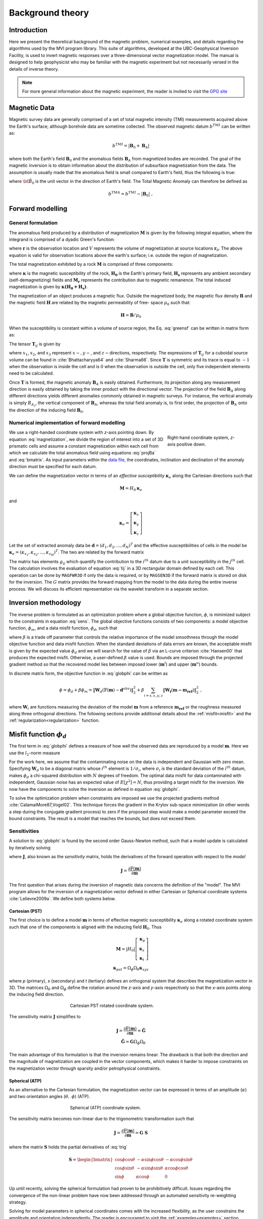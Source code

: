 Background theory
=================

Introduction
------------

Here we present the theoretical background of the magnetic problem, numerical examples, and
details regarding the algorithms used by the MVI program library. This suite of
algorithms, developed at the UBC-Geophysical Inversion Facility, is used to
invert magnetic responses over a three-dimensional vector magnetization model. The
manual is designed to help geophysicist who may be familiar with the magnetic
experiment but not necessarily versed in the details of inverse
theory.

.. note:: For more general information about the magnetic experiment, the reader is invited to visit the `GPG site <https://gpg.geosci.xyz>`_

Magnetic Data
-------------

Magnetic survey data are generally comprised of a set of total magnetic intensity (TMI)
measurements acquired above the Earth's surface; although borehole data are sometime collected. The observed magnetic datum :math:`b^{TMI}` can be written as:

.. math:: b^{TMI} =   |\mathbf{B}_0 + \mathbf{B}_A|

where both the Earth's field :math:`\mathbf{B}_0` and the anomalous fields :math:`\mathbf{B}_A` from magnetized bodies
are recorded. The goal of the magnetic inversion is to obtain information
about the distribution of subsurface magnetization from the data. The assumption is usually made that the anomalous field is small compared to
Earth's field, thus the following is true:

.. math::
    \mathbf{B}_A \approx (\mathbf{B}_A \cdot \mathbf{\hat B}_0)\; \mathbf{\hat B}_0
    :label: projBa

where :math:`\bf{\hat B}_0` is the unit vector in the direction of Earth's field.
The Total Magnetic Anomaly can therefore be defined as

.. math:: {b^{TMA}} = b^{TMI} - |\mathbf{B}_0|\;,

.. figure:: ../images/TMI_anomaly.png
    :align: center
    :figwidth: 50%


Forward modelling
-----------------

General formulation
~~~~~~~~~~~~~~~~~~~

The anomalous field produced by a distribution of magnetization
:math:`\mathbf{M}` is given by the following integral equation, where the integrand is comprised of a dyadic
Green's function:

.. math::
   \mathbf{B}_A(\mathbf{r})=\frac{\mu_0}{4\pi}\int\limits_V \nabla \nabla \frac{1}{\left |\mathbf{r}-\mathbf{r}_0\right |}\cdot\mathbf{M} \; dv,
   :label: greensf


where :math:`\mathbf{r}` is the observation location and
:math:`V` represents the volume of magnetization at source locations
:math:`\mathbf{r}_0`. The above equation is valid for observation locations
above the earth's surface; i.e. outside the region of magnetization.

The total magnetization exhibited by a rock :math:`\mathbf{M}` is comprised of three components:

.. math::
	\mathbf{M} = \kappa \left( \mathbf{H}_0 + \mathbf{H}_s \right) + \mathbf{M}_r\;,
	:label: magnetization

where :math:`\boldsymbol{\kappa}` is the magnetic susceptibility of the rock, :math:`\mathbf{H_0}` is the Earth's primary field, :math:`\mathbf{H_s}` represents any ambient secondary (self-demagnetizing) fields and :math:`\mathbf{M_r}` represents the contribution due to magnetic remanence. The total induced magnetization is given by :math:`\boldsymbol{\kappa (H_0 + H_s)}`.

The magnetization of an object produces a magnetic flux.
Outside the magnetized body, the magnetic flux density :math:`\mathbf{B}` and the magnetic field :math:`\mathbf{H}` are related by the magnetic permeability of free-
space  :math:`\mu_0` such that:

.. math:: \mathbf{H}=\mathbf{B} / \mu_0


When the susceptibility is constant within a volume of source region, the
Eq. :eq:`greensf` can be written in matrix form as:

.. math::
   \mathbf{B}_A=\mu_0\left( \begin{array}{ccc}
   T_{11} & T_{12} & T_{13} \\
   T_{21} & T_{22} & T_{23}\\
   T_{31} & T_{32} & T_{33}
   \end{array} \right)\mathbf{M} \equiv \mu_0\mathbf{T}\mathbf{M}.
   :label: bmatrix


The tensor :math:`\mathbf{T}_{ij}` is given by

.. math::
    \mathbf{T}_{ij}=\frac{1}{4\pi}\int\limits_V\frac{\partial}{\partial x_i}\frac{\partial}{\partial x_j}\frac{1}{\left |\mathbf{r}-\mathbf{r}_0\right |}dv, \mbox{  for }i=1,3 ; j=1,3,
    :label: tij


where :math:`x_1`, :math:`x_2`, and :math:`x_3` represent :math:`x-, y-`,
and :math:`z-`\ directions, respectively. The expressions of
:math:`\mathbf{T}_{ij}` for a cuboidal source volume can be found in
:cite:`Bhattacharyya64` and :cite:`Sharma66`. Since :math:`\mathbf{T}` is
symmetric and its trace is equal to :math:`-1` when the observation is inside
the cell and is :math:`0` when the observation is outside the cell, only five
independent elements need to be calculated.

Once :math:`\mathbf{T}` is formed, the magnetic anomaly :math:`\mathbf{B}_A` is easily obtained. Furthermore, its projection along any measurement direction is easily obtained by taking the inner product with the directional vector. The projection of the field
:math:`\mathbf{B}_A` along different directions yields different anomalies
commonly obtained in magnetic surveys. For instance, the vertical anomaly
is simply :math:`B_{A_z}`, the vertical component of :math:`\mathbf{B}_A`,
whereas the total field anomaly is, to first order, the projection of
:math:`\mathbf{B}_A` onto the direction of the inducing field
:math:`\mathbf{B}_0`.

Numerical implementation of forward modelling
~~~~~~~~~~~~~~~~~~~~~~~~~~~~~~~~~~~~~~~~~~~~~

.. figure:: ../images/Mag3D_Coordinate_System.png
    :align: right
    :figwidth: 30%

    Right-hand coordinate system, *z*-axis positive down.

We use a right-handed coordinate system with *z*-axis pointing down. By
equation :eq:`magnetization`, we divide the region of interest into a set of
3D prismatic cells and assume a constant magnetization within each cell from
which we calculate the total anomalous field using equations :eq:`projBa` and
:eq:`bmatrix`. As input parameters within the `data file <http://giftoolscookbook.
readthedocs.io/en/latest/content/fileFormats/magfile.html>`_, the coordinates, inclination and declination of the anomaly
direction must be specified for each datum.

We can define the magnetization vector in terms of an *effective susceptibility*
:math:`\boldsymbol \kappa_e` along the Cartesian directions such that

.. math::
  \mathbf{M} = {H}_0 \boldsymbol \kappa_e

and

.. math::
  \boldsymbol \kappa_e = \left[ \begin{array}{c} \boldsymbol \kappa_x \\ \boldsymbol \kappa_y \\ \boldsymbol \kappa_z \end{array} \right]

Let the set of extracted anomaly data be :math:`\mathbf{d} =
(d_1,d_2,...,d_N)^T` and the effective susceptibilities of cells in the model be
:math:`\boldsymbol \kappa_e = (\kappa_{x_1},\kappa_{x_2},...,\kappa_{z_M})^T`. The two are related by
the forward matrix

.. math::
   \mathbf{d}=\mathbf{G}{\boldsymbol{\mathbf{m}}}.
   :label: sens

The matrix has elements :math:`g_{ij}` which quantify the contribution to the
:math:`i^{th}` datum due to a unit susceptibility in the :math:`j^{th}` cell.
The calculation involves the evaluation of equation :eq:`tij` in a 3D
rectangular domain defined by each cell. This operation can be done by
``MAGFWR3D`` if only the data is required, or by ``MAGSEN3D`` if the forward
matrix is stored on disk for the inversion. The :math:`G` matrix provides the
forward mapping from the model to the data during the entire inverse process.
We will discuss its efficient representation via the wavelet transform in a
separate section.


.. _invMethod:

Inversion methodology
---------------------

The inverse problem is formulated as an optimization problem where a global
objective function, :math:`\phi`, is minimized subject to the constraints in
equation :eq:`sens`. The global objective functions consists of two
components: a model objective function, :math:`\phi_m`, and a data misfit
function, :math:`\phi_d`, such that

.. math::
   \begin{aligned}
   \min \phi = \phi_d+\beta\phi_m \\
   \mbox{s. t. } \mathbf{m}^l\leq \mathbf{m} \leq \mathbf{m}^u, \nonumber\end{aligned}
   :label: globphi

where :math:`\beta` is a trade off parameter that controls the relative
importance of the model smoothness through the model objective function and
data misfit function. When the standard deviations of data errors are known,
the acceptable misfit is given by the expected value :math:`\phi_d` and we
will search for the value of :math:`\beta` via an L-curve criterion
:cite:`Hansen00` that produces the expected misfit. Otherwise, a user-defined
:math:`\beta` value is used. Bounds are imposed through the projected gradient
method so that the recovered model lies between imposed lower
(:math:`\mathbf{m}^l`) and upper (:math:`\mathbf{m}^u`) bounds.

In discrete matrix form, the objective function in :eq:`globphi` can be
written as

.. math::
  \phi = \phi_d + \beta \phi_m
  = \| \mathbf{W}_d (\mathbb{F}(\mathbf{m}) - \mathbf{d}^{obs})\|_2^2 +\beta \sum_{i = s,x,y,z}  {\|\mathbf{W_i}(\mathbf{m-m_{ref}})\|}^2_2 \;,

where :math:`\mathbf{W}_i` are functions measuring the deviation of the model
:math:`\mathbf{m}` from a reference :math:`\mathbf{m_{ref}}` or the roughness
measured along three orthogonal directions. The following sections provide
additional details about the :ref:`misfit<misfit>` and the
:ref:`regularization<regularization>` function.

.. _misfit:

Misfit function :math:`\phi_d`
------------------------------

The first term in :eq:`globphi` defines a measure of how well
the observed data are reproduced by a model :math:`\mathbf{m}`. Here we use the :math:`l_2`-norm measure

.. math::
    \begin{aligned}
    \phi_d = \left\| \mathbf{W}_d(\mathbb{F}(\mathbf{m})-\mathbf{d})\right\|^2.\end{aligned}
    :label: phid

For the work here, we assume that the contaminating noise on the data is
independent and Gaussian with zero mean. Specifying :math:`\mathbf{W}_d` to be
a diagonal matrix whose :math:`i^{th}` element is :math:`1/\sigma_i`, where
:math:`\sigma_i` is the standard deviation of the :math:`i^{th}` datum, makes
:math:`\phi_d` a chi-squared distribution with :math:`N` degrees of freedom.
The optimal data misfit for data contaminated with independent, Gaussian noise
has an expected value of :math:`E[\chi^2]=N`, thus providing a target misfit for
the inversion. We now have the components to solve the inversion as defined in
equation :eq:`globphi`.

To solve the optimization problem when constraints are imposed we use the
projected gradients method :cite:`CalamaiMore87,Vogel02`. This technique
forces the gradient in the Krylov sub-space minimization (in other words a
step during the conjugate gradient process) to zero if the proposed step would
make a model parameter exceed the bound constraints. The result is a model
that reaches the bounds, but does not exceed them.

.. This method is
.. computationally faster than the log-barrier method because (1) model
.. parameters on the bounds are neglected for the next iteration and (2) the log-
.. barrier method requires the calculation of a barrier term. Previous versions
.. of MAG3D used the logarithmic barrier method :cite:`Wright97,NocedalWright99`.

.. The weighting function is generated by the program that is in turn given as
.. input to the sensitivity generation program MAGSEN3D. This gives the user full
.. flexibility in using customized weighting functions. This program allows user
.. to specify whether to use a generalized depth weighting or a distance-based
.. weighting that is useful in regions of largely varying topography. Distance
.. weighting must be used when borehole data are present.

Sensitivities
~~~~~~~~~~~~~

A solution to :eq:`globphi` is found by the second order Gauss-Newton method, such
that a model update is calculated by iteratively solving

.. math::
  \frac{\partial \phi(\mathbf{m})}{\partial \mathbf{m}} = \mathbf{J^T W_\text{d}^T W_\text{d}} \left[ \mathbb{F}(\mathbf{m}) -\mathbf{d}^{obs} \right]+ \beta \mathbf{W^T} \mathbf{W}  ( \mathbf{m} - \mathbf{m_{ref}}) \\
  :label: GaussNewton

where :math:`\mathbf{J}`, also known as the *sensitivity* matrix, holds the
derivatives of the forward operation with respect to the *model*

.. math::
  \mathbf{J} = \frac{\partial \mathbb{F}(\mathbf{m})}{\partial \mathbf{m}}

The first question that arises during the inversion of magnetic data concerns the
definition of the "model". The MVI program allows for the inversion of a magnetization vector defined in
either Cartesian or Spherical coordinate systems :cite:`Lelievre2009a`. We define both systems below.

.. _MVIC:

Cartesian (PST)
"""""""""""""""

The first choice is to define a model :math:`\mathbf{m}` in terms of effective
magnetic susceptibility :math:`\boldsymbol \kappa_e` along a rotated coordinate
system such that one of the components is aligned with the inducing field
:math:`\mathbf{H}_0`. Thus

.. math::
  \mathbf{M} = |{H}_0| \left[ \begin{array}{c} \boldsymbol \kappa_p \\ \boldsymbol \kappa_s \\ \boldsymbol \kappa_t \end{array} \right]\\
  \boldsymbol \kappa_{pst} = \Omega_\phi \Omega_\theta \boldsymbol \kappa_{xyz}

where *p* (primary), *s* (secondary) and *t* (tertiary) defines an
orthogonal system that describes the magnetization vector in 3D. The matrices
:math:`\Omega_\theta` and :math:`\Omega_\phi` define the rotation around the *z*-axis and *y*-axis respectively so that the
*x*-axis points along the inducing field direction.

.. figure:: ../images/Magnetization_Cartesian.png
    :align: center
    :figwidth: 50%

    Cartesian PST rotated coordinate system.

The sensitivity matrix :math:`\mathbf{J}` simplifies to

.. math::
  \mathbf{J} = \frac{\partial \mathbb{F}(\mathbf{m})}{\partial \mathbf{m}} =  \mathbf{\tilde G} \\
  \mathbf{\tilde G} = \mathbf{G} \Omega_\phi \Omega_\theta


The main advantage of this formulation is that the inversion remains linear.
The drawback is that both the direction and the magnitude of magnetization are
coupled in the vector components, which makes it harder to impose constraints
on the magnetization vector through sparsity and/or petrophysical constraints.


.. _MVIS:

Spherical (ATP)
"""""""""""""""

As an alternative to the Cartesian formulation, the magnetization vector can be
expressed in terms of an amplitude (:math:`\alpha`) and two orientation angles
(:math:`\theta,\;\phi`) (ATP).

.. _trig:
.. math::
  x =& \alpha \; cos(\phi)\;cos(\theta) \\
  y  =   & \alpha \; cos(\phi)\;sin(\theta) \\
  z = & \alpha \; sin(\phi)
  :label: trig

.. figure:: ../images/Magnetization_Spherical.png
    :align: center
    :figwidth: 50%

    Spherical (ATP) coordinate system.

The sensitivity matrix becomes non-linear due to the trigonometric
transformation such that

.. math::
  \mathbf{J} = \frac{\partial \mathbb{F}(\mathbf{m})}{\partial \mathbf{m}} = \mathbf{G}\;\mathbf{S}

where the matrix :math:`\mathbf{S}` holds the partial derivatives of :eq:`trig`

.. math::
  \mathbf{S} = \begin{bmatrix} \cos{\phi}\cos{\theta} & -\alpha\sin{\phi}\cos{\theta} & -\alpha\cos{\phi}\sin{\theta} \\
  \cos{\phi}\sin{\theta} & -\alpha\sin{\phi}\sin{\theta} & \alpha\cos{\phi}\cos{\theta} \\
  \sin{\phi} & \alpha\cos{\phi} & 0 \end{bmatrix}

Up until recently, solving the spherical formulation had proven to be
prohibitively difficult. Issues regarding the convergence of the non-linear
problem have now been addressed through an automated sensitivity re-weighting
strategy.

Solving for model parameters in spherical coordinates comes with the increased
flexibility, as the user constrains the amplitude and orientation
independently. The reader is encouraged to visit the :ref:`examples<examples>`
section.


.. _regularization:

Regularization
~~~~~~~~~~~~~~

We next discuss the construction of a model objective function which, when
minimized, produces a model that is geophysically interpretable. This function
gives the flexibility to incorporate as little or as much information as
possible. At minimum, it drives the solution towards a reference model
:math:`\mathbf{m}_0` and requires that the model be relatively smooth in the three
spatial directions. Let the model objective function expressed as

.. _mof:
.. math::
   \phi_m(\mathbf{m}) = \alpha_s\int\limits_V w_s\left\{w(\mathbf{r})[\mathbf{m}(\mathbf{r})-{\mathbf{m_{ref}}}] \right\}^2dv \;+\\
    \sum_{i=x,y,z} \alpha_i\int\limits_V w_i \left\{\frac{\partial w(\mathbf{r})[\mathbf{m}(\mathbf{r})-{\mathbf{m_{ref}}}]}{\partial i}\right\}^2dv \\ \nonumber
   :label: mof

where the functions :math:`w_s`, :math:`w_x`, :math:`w_y` and :math:`w_z` are
spatially dependent, while :math:`\alpha_s`, :math:`\alpha_x`,
:math:`\alpha_y` and :math:`\alpha_z` are coefficients which affect the
relative importance between the *smallness* and three *smoothness* functions. The
reference model is given as :math:`\mathbf{m_{ref}}` and :math:`w(\mathbf{r})` is
a generalized sensitivity weighting function. The purpose of this function is to
counteract the geometrical decay of the sensitivities with respect to the distances from the
observation locations. The details of the
sensitivity weighting function will be discussed in the :ref:`next section<sensWeight>`.

.. The objective function in equation :eq:`mof` has the flexibility to
.. incorporate many types of prior knowledge into the inversion. The reference
.. model may be a general background model that is estimated from previous
.. investigations or it will be a zero model. The reference model would generally
.. be included in the first component of the objective function but it can be
.. removed, if desired, from the remaining terms; often we are more confident in
.. specifying the value of the model at a particular point than in supplying an
.. estimate of the gradient. The choice of whether or not to include
.. :math:`\mathbf{m}_0` in the derivative terms can have significant effect on
.. the recovered model as shown through the synthetic example (section
.. [RefModSection]). The relative closeness of the final model to the reference
.. model at any location is controlled by the function :math:`w_s`. For example,
.. if the interpreter has high confidence in the reference model at a particular
.. region, he can specify :math:`w_s` to have increased amplitude there compared
.. to other regions of the model, thus favouring a model near the reference model
.. in those locations. The weighting functions :math:`w_x`, :math:`w_y`, and
.. :math:`w_z` can be designed to enhance or attenuate gradients in various
.. regions in the model domain. If geology suggests a rapid transition zone in
.. the model, then a decreased weighting on particular derivatives of the model
.. will allow for higher gradients there and thus provide a more geologic model
.. that fits the data.

Numerically, the model objective function in equation Eq. :eq:`mof` is discretized
onto the mesh defining the effective susceptibility model using a finite difference
approximation. This yields:

.. math::
    \phi_m({\mathbf{m}}) = \alpha_s \| \mathbf{W}_s \mathbf{R_s} ({\mathbf{m}}-{\mathbf{m_{ref}}})\|_2^2 + \sum_{i=x,y,z} \alpha_i \| \mathbf{W}_i \mathbf{R_i} \mathbf{G}_i (\mathbf{m}-\mathbf{m_{ref}}),
    :label: modobjdiscr

where :math:`\mathbf{m}` and :math:`\mathbf{m}_0` are vectors of length :math:`3M`
representing the recovered and reference models, respectively. The individual
matrices :math:`\mathbf{W}_s`, :math:`\mathbf{W}_x`, :math:`\mathbf{W}_y`, and
:math:`\mathbf{W}_z` contain *user-defined* weights as well as the
sensitivity weighting functions :math:`w(\mathbf{r})`. The gradient matrices
:math:`\mathbf{G}_x`, :math:`\mathbf{G}_y` and :math:`\mathbf{G}_z` are finite
difference operators measuring the change in model values.

.. important::
  **Change from previous versions** - The difference operators :math:`\mathbf{G_i}` are now unitless, removing the need to alter scaling between the *smallness*
  and *smoothness* terms. By default, :math:`\alpha_s`, :math:`\alpha_x`, :math:`\alpha_y` and :math:`\alpha_z` = 1


.. _sensWeight:

Sensitivity Weighting
----------------------

It is a well-known fact that static magnetic data have no inherent depth
resolution. Thus when an inversion is
performed which minimizes :math:`\int m(\mathbf{r})^2 dv` subject to fitting
the data, the constructed susceptibility is concentrated close to the
observation locations. This is a direct manifestation of the kernel's decay
with respect to the distance between the cell and observation locations. Because of the
rapidly diminishing amplitude, the kernels of magnetic data are not sufficient
to generate a function that possess significant structure at locations that
are far away from observations.

Moreover, the :ref:`trigonometric transformation<trig>` associated
with the spherical formulation introduces rapid changes in the sensitivity
function, which affects the convergence of the algorithm.


In order to overcome these issues, we opt for an iterative re-weighting of the
regularization to adjust the relative influence of the misfit and
regularization functions. While previous version of the ``MAG3D`` and ``MVI``
made use of a depth or distance weighting, in this version we calculate the
weights directly from the sensitivity matrix. We define the sensitivity
weights as follow:

.. math::
  \mathbf{W_r} &= diag \left( {\left[{\mathbf{\hat w_r}}\right]}^{1/2}\right)\\
  \mathbf{\hat w_{r}} &= \frac{\mathbf{ w_{r}}}{max(\mathbf{ w_{r}})}\\
  w_{r_j} &= {\left[\sum_{i=1}^{nD}{J^{(k)}_{ij}}^2 + \delta \right]}^{1/2}\;,
  :label: SensWeights

where the superscript :math:`(k)` is an iteration index and :math:`\delta` is
a small number added to avoid singularity.


Wavelet Compression of Sensitivity Matrix
-----------------------------------------

The two major obstacles to the solution of a large-scale magnetic inversion
problem are the large amount of memory required for storing the sensitivity
matrix and the CPU time required for the application of the sensitivity matrix
to model vectors. This program library overcomes these difficulties by forming
a sparse representation of the sensitivity matrix using a wavelet transform
based on compactly supported, orthonormal wavelets. For more details, the
users are referred to :cite:`LiOldenburg03,LiOldenburg10`. Here, we give a
brief description of the method necessary for the use of the MVI library.

Each row of the sensitivity matrix in a 3D magnetic inversion can be treated
as a 3D image and a 3D wavelet transform can be applied to it. By the
properties of the wavelet transform, most transform coefficients are nearly or
identically zero. When coefficients of small magnitude are discarded (the
process of thresholding), the remaining coefficients still contain much of the
necessary information to reconstruct the sensitivity accurately. These
retained coefficients form a sparse representation of the sensitivity in the
wavelet domain. The need to store only these large coefficients means that the
memory requirement is reduced. Furthermore, the multiplication of the sensitivity
with a vector can be carried out by a sparse multiplication in the wavelet
domain. This greatly reduces the CPU time. Since the matrix-vector
multiplication constitutes the core computation of the inversion, the CPU time
for the inverse solution is reduced accordingly. The use of this approach
increases the size of solvable problems by nearly two orders of magnitude.

Let :math:`\mathbf{G}` be the sensitivity matrix and :math:`\mathcal{W}` be the symbolic matrix-representation of the 3D wavelet transform. Applying transform to each row of :math:`\mathbf{G}`, and forming a new matrix consisting of rows of transformed sensitivity, is equivalent to the following operation:

.. math::
   \widetilde{\mathbf{G}}=\mathbf{G}\mathcal{W}^T,
   :label: senswvt

where :math:`\widetilde{\mathbf{G}}` is the transformed matrix. The thresholding is applied to individual rows of :math:`\mathbf{G}` by the following rule to form the sparse representation :math:`\widetilde{\mathbf{G}}^S`,

.. math::
   \widetilde{g}_{ij}^{s}=\begin{cases}
   \widetilde{g}_{ij} & \mbox{if } \left|\widetilde{g}_{ij}\right| \geq \delta _i \\
   0 & \mbox{if } \left|\widetilde{g}_{ij}\right| < \delta _i
   \end{cases}, ~~ i=1,\ldots,N,
   :label: elemg

where :math:`\delta _i` is the threshold level, and :math:`\widetilde{g}_{ij}` and :math:`\widetilde{g}_{ij}^{s}` are the elements of :math:`\widetilde{\mathbf{G}}` and :math:`\widetilde{\mathbf{G}}^S`, respectively. The threshold levels :math:`\delta _i` are determined according to the allowable error of the reconstructed sensitivity, which is measured by the ratio of norm of the error in each row to the norm of that row, :math:`r_i(\delta_i)`. It can be evaluated directly in the wavelet domain by the following expression:

.. math::
    r_i(\delta_i)=\sqrt{\frac{\underset{\left | {\widetilde{g}_{ij}} \right| <\delta_i}\sum{\widetilde{g}_{ij}}^2}{\underset{j}\sum{\widetilde{g}_{ij}^2}}}, ~~i=1,\ldots,N,
    :label: rhoi

Here the numerator is the norm of the discarded coefficients and the
denominator is the norm of all coefficients. The threshold level
:math:`\delta_{i_0}` is calculated on a representative row, :math:`i_0`. This
threshold is then used to define a relative threshold :math:`\epsilon
=\delta_{i_{o}}/ \underset{j}{\max}\left | {\widetilde{g}_{ij}} \right |`. The
absolute threshold level for each row is obtained by

.. math::
   \delta_i = \epsilon \underset{j}{\max}\left | {\widetilde{g}_{ij}} \right|, ~~i=1,\ldots,N.
   :label: deltai

The program that implements this compression procedure is MVISEN. For
experienced users, the program allows the direct input of the relative
threshold level. However it is recommended newer users let the program determine the optimal
compression accuracy.
